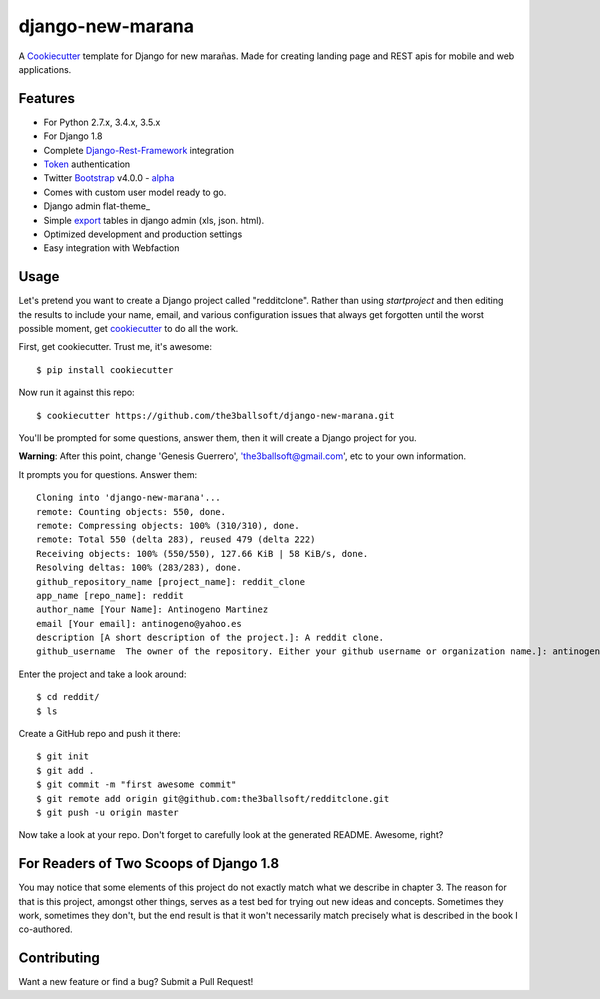 django-new-marana
=======================


A Cookiecutter_ template for Django for new marañas. Made for creating landing page and REST apis for mobile and web applications.

.. _cookiecutter: https://github.com/audreyr/cookiecutter

Features
---------

* For Python 2.7.x, 3.4.x, 3.5.x 
* For Django 1.8
* Complete Django-Rest-Framework_ integration
* Token_ authentication
* Twitter Bootstrap_ v4.0.0 - alpha_
* Comes with custom user model ready to go.
* Django admin flat-theme_ 
* Simple export_ tables in django admin (xls, json. html).
* Optimized development and production settings
* Easy integration with Webfaction 

.. _alpha: http://blog.getbootstrap.com/2015/08/19/bootstrap-4-alpha/
.. _Django-Rest-Framework: http://www.django-rest-framework.org/
.. _Token: http://www.django-rest-framework.org/api-guide/authentication/#tokenauthentication
.. _flat_theme: https://pypi.python.org/pypi/django-flat-theme
.. _export: https://github.com/burke-software/django-admin-export
.. _Bootstrap: https://github.com/twbs/bootstrap
.. _django-avatar: https://github.com/jezdez/django-avatar/


Usage
------

Let's pretend you want to create a Django project called "redditclone". Rather than using `startproject`
and then editing the results to include your name, email, and various configuration issues that always get forgotten until the worst possible moment, get cookiecutter_ to do all the work.

First, get cookiecutter. Trust me, it's awesome::

    $ pip install cookiecutter

Now run it against this repo::

    $ cookiecutter https://github.com/the3ballsoft/django-new-marana.git

You'll be prompted for some questions, answer them, then it will create a Django project for you.


**Warning**: After this point, change 'Genesis Guerrero', 'the3ballsoft@gmail.com', etc to your own information.

It prompts you for questions. Answer them::

    Cloning into 'django-new-marana'...
    remote: Counting objects: 550, done.
    remote: Compressing objects: 100% (310/310), done.
    remote: Total 550 (delta 283), reused 479 (delta 222)
    Receiving objects: 100% (550/550), 127.66 KiB | 58 KiB/s, done.
    Resolving deltas: 100% (283/283), done.
    github_repository_name [project_name]: reddit_clone
    app_name [repo_name]: reddit
    author_name [Your Name]: Antinogeno Martinez
    email [Your email]: antinogeno@yahoo.es
    description [A short description of the project.]: A reddit clone.
    github_username  The owner of the repository. Either your github username or organization name.]: antinogeno12


Enter the project and take a look around::

    $ cd reddit/
    $ ls

Create a GitHub repo and push it there::

    $ git init
    $ git add .
    $ git commit -m "first awesome commit"
    $ git remote add origin git@github.com:the3ballsoft/redditclone.git
    $ git push -u origin master

Now take a look at your repo. Don't forget to carefully look at the generated README. Awesome, right?


For Readers of Two Scoops of Django 1.8
--------------------------------------------

You may notice that some elements of this project do not exactly match what we describe in chapter 3. The reason for that is this project, amongst other things, serves as a test bed for trying out new ideas and concepts. Sometimes they work, sometimes they don't, but the end result is that it won't necessarily match precisely what is described in the book I co-authored.


Contributing
--------------------------------------------

Want a new feature or find a bug? Submit a Pull Request!

